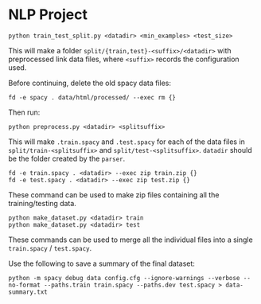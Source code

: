 * NLP Project
#+begin_src shell
python train_test_split.py <datadir> <min_examples> <test_size>
#+end_src

This will make a folder
~split/{train,test}-<suffix>/<datadir>~ with
preprocessed link data files, where ~<suffix>~ records the configuration
used.

Before continuing, delete the old spacy data files:

#+begin_src shell
fd -e spacy . data/html/processed/ --exec rm {}
#+end_src

Then run:

#+begin_src shell
python preprocess.py <datadir> <splitsuffix>
#+end_src

This will make ~.train.spacy~ and ~.test.spacy~ for each of the data files
in ~split/train-<splitsuffix>~ and ~split/test-<splitsuffix>~. ~datadir~
should be the folder created by the ~parser~.

#+begin_src shell
fd -e train.spacy . <datadir> --exec zip train.zip {}
fd -e test.spacy . <datadir> --exec zip test.zip {}
#+end_src

These command can be used to make zip files containing all the
training/testing data.

#+begin_src shell
python make_dataset.py <datadir> train
python make_dataset.py <datadir> test
#+end_src

These commands can be used to merge all the individual files into a
single ~train.spacy~ / ~test.spacy~.

Use the following to save a summary of the final dataset:

#+begin_src shell
python -m spacy debug data config.cfg --ignore-warnings --verbose --no-format --paths.train train.spacy --paths.dev test.spacy > data-summary.txt
#+end_src
